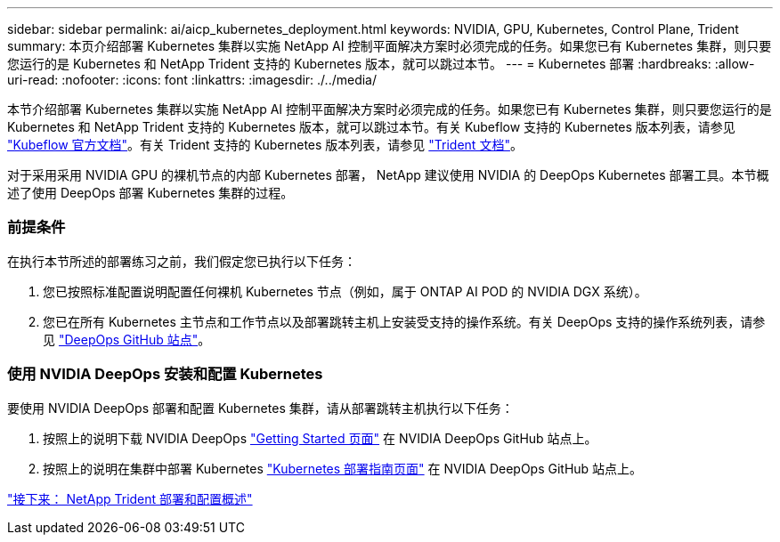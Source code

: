 ---
sidebar: sidebar 
permalink: ai/aicp_kubernetes_deployment.html 
keywords: NVIDIA, GPU, Kubernetes, Control Plane, Trident 
summary: 本页介绍部署 Kubernetes 集群以实施 NetApp AI 控制平面解决方案时必须完成的任务。如果您已有 Kubernetes 集群，则只要您运行的是 Kubernetes 和 NetApp Trident 支持的 Kubernetes 版本，就可以跳过本节。 
---
= Kubernetes 部署
:hardbreaks:
:allow-uri-read: 
:nofooter: 
:icons: font
:linkattrs: 
:imagesdir: ./../media/


[role="lead"]
本节介绍部署 Kubernetes 集群以实施 NetApp AI 控制平面解决方案时必须完成的任务。如果您已有 Kubernetes 集群，则只要您运行的是 Kubernetes 和 NetApp Trident 支持的 Kubernetes 版本，就可以跳过本节。有关 Kubeflow 支持的 Kubernetes 版本列表，请参见 https://www.kubeflow.org/docs/started/getting-started/["Kubeflow 官方文档"^]。有关 Trident 支持的 Kubernetes 版本列表，请参见 https://netapp-trident.readthedocs.io/["Trident 文档"^]。

对于采用采用 NVIDIA GPU 的裸机节点的内部 Kubernetes 部署， NetApp 建议使用 NVIDIA 的 DeepOps Kubernetes 部署工具。本节概述了使用 DeepOps 部署 Kubernetes 集群的过程。



=== 前提条件

在执行本节所述的部署练习之前，我们假定您已执行以下任务：

. 您已按照标准配置说明配置任何裸机 Kubernetes 节点（例如，属于 ONTAP AI POD 的 NVIDIA DGX 系统）。
. 您已在所有 Kubernetes 主节点和工作节点以及部署跳转主机上安装受支持的操作系统。有关 DeepOps 支持的操作系统列表，请参见 https://github.com/NVIDIA/deepops["DeepOps GitHub 站点"^]。




=== 使用 NVIDIA DeepOps 安装和配置 Kubernetes

要使用 NVIDIA DeepOps 部署和配置 Kubernetes 集群，请从部署跳转主机执行以下任务：

. 按照上的说明下载 NVIDIA DeepOps https://github.com/NVIDIA/deepops/tree/master/docs["Getting Started 页面"^] 在 NVIDIA DeepOps GitHub 站点上。
. 按照上的说明在集群中部署 Kubernetes https://github.com/NVIDIA/deepops/tree/master/docs/k8s-cluster["Kubernetes 部署指南页面"^] 在 NVIDIA DeepOps GitHub 站点上。


link:aicp_netapp_trident_deployment_and_configuration_overview.html["接下来： NetApp Trident 部署和配置概述"]
